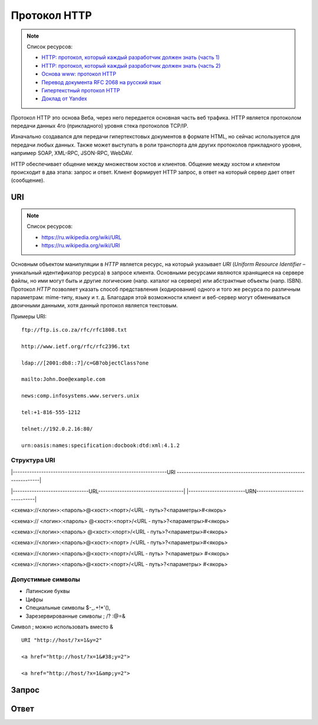 Протокол HTTP
=============

.. note:: Список ресурсов:

    * `HTTP: протокол, который каждый разработчик должен знать (часть 1) <http://ruseller.com/lessons.php?rub=28&id=1726>`_
    * `HTTP: протокол, который каждый разработчик должен знать (часть 2) <http://ruseller.com/lessons.php?rub=28&id=1777>`_
    * `Основа www: протокол HTTP <http://www.4stud.info/web-programming/protocol-http.html>`_
    * `Перевод документа RFC 2068 на русский язык <http://www.lib.ru/WEBMASTER/rfc2068/>`_
    * `Гипертекстный протокол HTTP <http://book.itep.ru/4/45/http4561.htm>`_
    * `Доклад от Yandex <https://events.yandex.ru/lib/talks/537/>`_

Протокол HTTP это основа Веба, через него передается основная часть веб трафика.
HTTP является протоколом передачи данных 4го (прикладного) уровня стека протоколов TCP/IP.

Изначально создавался для передачи гипертекстовых документов в формате HTML,
но сейчас используется для передачи любых данных.
Также может выступать в роли транспорта для других протоколов прикладного уровня,
например SOAP, XML-RPC, JSON-RPC, WebDAV.

HTTP обеспечивает общение между множеством хостов и клиентов.
Общение между хостом и клиентом происходит в два этапа: запрос и ответ. Клиент формирует HTTP запрос, в ответ на который сервер дает ответ (сообщение).

.. image:: /_static/http1-request-response.png
    :alt: HTTP запрос и ответ

URI
---

.. note:: Список ресурсов:

    * https://ru.wikipedia.org/wiki/URL
    * https://ru.wikipedia.org/wiki/URI

Основным объектом манипуляции в `HTTP` является ресурс, на который указывает `URI` (`Uniform Resource Identifier` – уникальный идентификатор ресурса) в запросе клиента. Основными ресурсами являются хранящиеся на сервере файлы, но ими могут быть и другие логические (напр. каталог на сервере) или абстрактные объекты (напр. ISBN). Протокол `HTTP` позволяет указать способ представления (кодирования) одного и того же ресурса по различным параметрам: mime-типу, языку и т. д. Благодаря этой возможности клиент и веб-сервер могут обмениваться двоичными данными, хотя данный протокол является текстовым.

Примеры URI:

::

    ftp://ftp.is.co.za/rfc/rfc1808.txt

    http://www.ietf.org/rfc/rfc2396.txt

    ldap://[2001:db8::7]/c=GB?objectClass?one

    mailto:John.Doe@example.com

    news:comp.infosystems.www.servers.unix

    tel:+1-816-555-1212

    telnet://192.0.2.16:80/

    urn:oasis:names:specification:docbook:dtd:xml:4.1.2

Структура URI
~~~~~~~~~~~~~

.. raw:: html

    <style>
        .red {color: red;}
        .green {color: green;}
        .blue {color: blue;}
        .yellow {color: #BB0;}
        .purple {color: purple;}
        .orange {color: orange;}
    </style>

.. role:: red
.. role:: green
.. role:: blue
.. role:: yellow
.. role:: purple
.. role:: orange

\|-----------------------------------------------------------------URI
------------------------------------------------------------------\|

\|--------------------------------URL------------------------------------\|
\|------------------------URN------------------------------\|

:red:`<схема>`://<логин>:<пароль>@<хост>:<порт>/<URL ‐ путь>?<параметры>#<якорь>

.. raw:: html

    <div class='red'>
        ws      <br/>
        ftp     <br/>
        http    <br/>
        https   <br/>
        file    <br/>
        mailto  <br/>
        xmpp
    </div>

<схема>://
:green:`<логин>:<пароль>`
@<хост>:<порт>/<URL ‐ путь>?<параметры>#<якорь>

.. raw:: html

    <div class='green' style='padding-left:135px'>
        user:123 <br/>
        user
    </div>

<схема>://<логин>:<пароль>
:blue:`@<хост>:<порт>`/<URL ‐ путь>?<параметры>#<якорь>

.. raw:: html

    <div class='blue' style='padding-left:270px'>
        localhost:8080  <br/>
        yandex.ru       <br/>
        213.180.204.11
    </div>

<схема>://<логин>:<пароль>@<хост>:<порт>
:yellow:`/<URL ‐ путь>`?<параметры>#<якорь>

.. raw:: html

    <div class='yellow' style='padding-left:400px'>
        somedir/somefile.htm
    </div>

<схема>://<логин>:<пароль>@<хост>:<порт>/<URL ‐ путь>
:purple:`?<параметры>`
#<якорь>

.. raw:: html

    <div class='purple' style='padding-left:530px'>
        text=foobar&from=fx3&lr=213
    </div>

<схема>://<логин>:<пароль>@<хост>:<порт>/<URL ‐ путь>?<параметры>
:orange:`#<якорь>`

.. raw:: html

    <div class='orange' style='padding-left:660px'>
        someanchor
    </div>

Допустимые символы
~~~~~~~~~~~~~~~~~~

* Латинские буквы
* Цифры
* Специальные символы $-_.+!*'(),
* Зарезервированные символы ; /? :@=&

Символ ; можно использовать вместо &

::

    URI "http://host/?x=1&y=2"

    <a href="http://host/?x=1&#38;y=2">

    <a href="http://host/?x=1&amp;y=2">

Запрос
------

Ответ
-----

